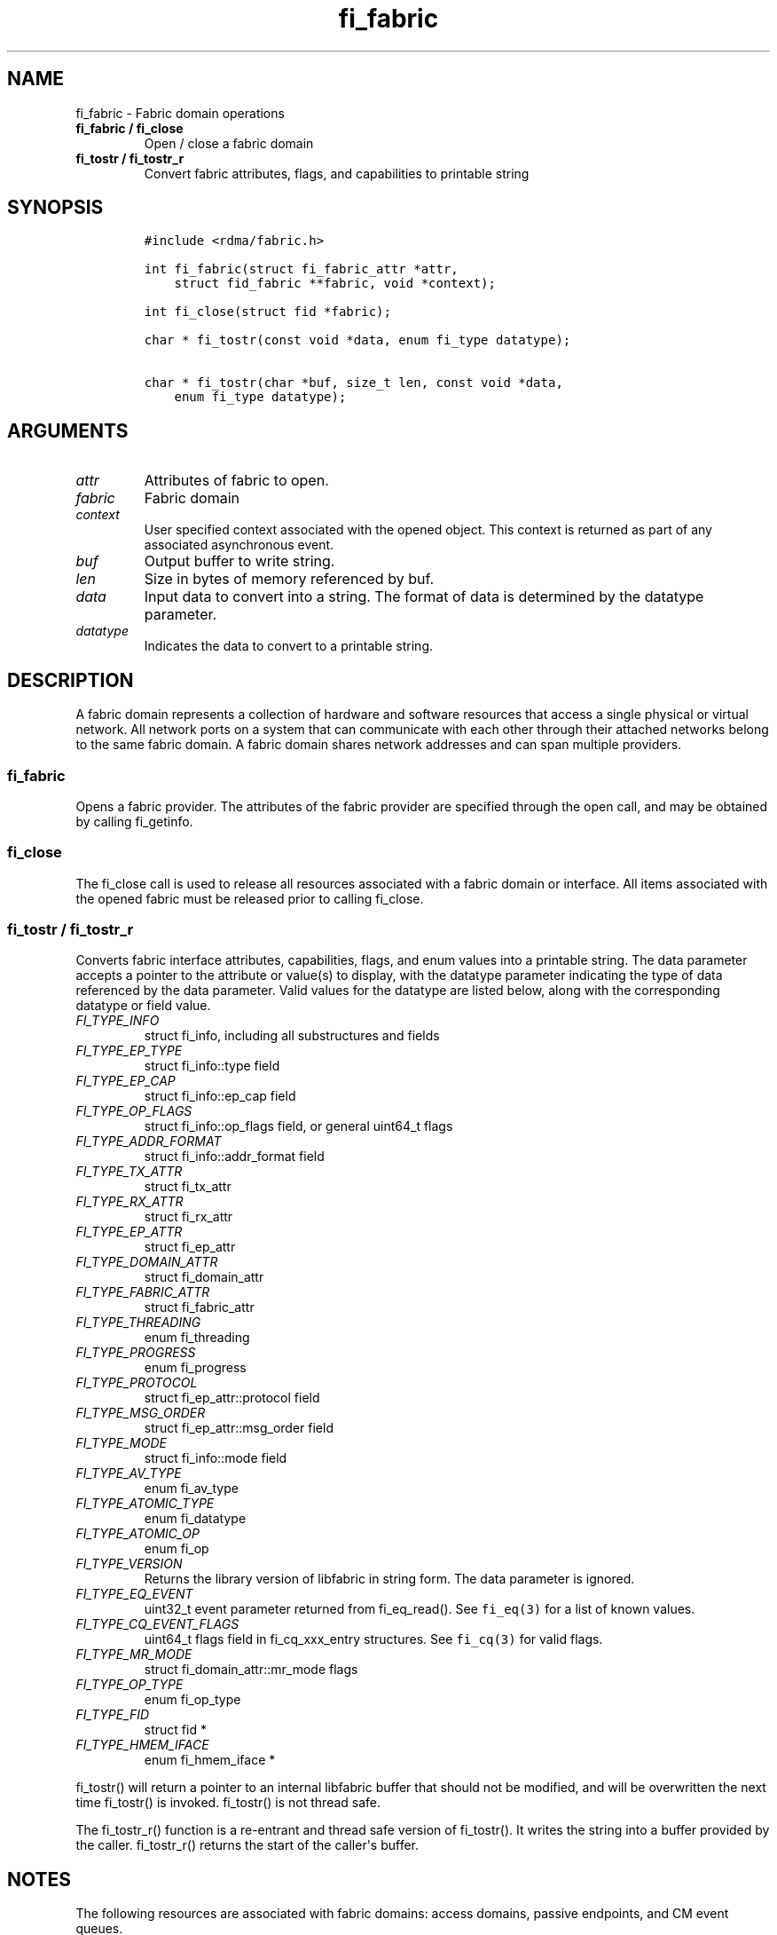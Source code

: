 .\" Automatically generated by Pandoc 1.19.2.4
.\"
.TH "fi_fabric" "3" "2020\-10\-20" "Libfabric Programmer\[aq]s Manual" "Libfabric v1.12.1"
.hy
.SH NAME
.PP
fi_fabric \- Fabric domain operations
.TP
.B fi_fabric / fi_close
Open / close a fabric domain
.RS
.RE
.TP
.B fi_tostr / fi_tostr_r
Convert fabric attributes, flags, and capabilities to printable string
.RS
.RE
.SH SYNOPSIS
.IP
.nf
\f[C]
#include\ <rdma/fabric.h>

int\ fi_fabric(struct\ fi_fabric_attr\ *attr,
\ \ \ \ struct\ fid_fabric\ **fabric,\ void\ *context);

int\ fi_close(struct\ fid\ *fabric);

char\ *\ fi_tostr(const\ void\ *data,\ enum\ fi_type\ datatype);

char\ *\ fi_tostr(char\ *buf,\ size_t\ len,\ const\ void\ *data,
\ \ \ \ enum\ fi_type\ datatype);
\f[]
.fi
.SH ARGUMENTS
.TP
.B \f[I]attr\f[]
Attributes of fabric to open.
.RS
.RE
.TP
.B \f[I]fabric\f[]
Fabric domain
.RS
.RE
.TP
.B \f[I]context\f[]
User specified context associated with the opened object.
This context is returned as part of any associated asynchronous event.
.RS
.RE
.TP
.B \f[I]buf\f[]
Output buffer to write string.
.RS
.RE
.TP
.B \f[I]len\f[]
Size in bytes of memory referenced by buf.
.RS
.RE
.TP
.B \f[I]data\f[]
Input data to convert into a string.
The format of data is determined by the datatype parameter.
.RS
.RE
.TP
.B \f[I]datatype\f[]
Indicates the data to convert to a printable string.
.RS
.RE
.SH DESCRIPTION
.PP
A fabric domain represents a collection of hardware and software
resources that access a single physical or virtual network.
All network ports on a system that can communicate with each other
through their attached networks belong to the same fabric domain.
A fabric domain shares network addresses and can span multiple
providers.
.SS fi_fabric
.PP
Opens a fabric provider.
The attributes of the fabric provider are specified through the open
call, and may be obtained by calling fi_getinfo.
.SS fi_close
.PP
The fi_close call is used to release all resources associated with a
fabric domain or interface.
All items associated with the opened fabric must be released prior to
calling fi_close.
.SS fi_tostr / fi_tostr_r
.PP
Converts fabric interface attributes, capabilities, flags, and enum
values into a printable string.
The data parameter accepts a pointer to the attribute or value(s) to
display, with the datatype parameter indicating the type of data
referenced by the data parameter.
Valid values for the datatype are listed below, along with the
corresponding datatype or field value.
.TP
.B \f[I]FI_TYPE_INFO\f[]
struct fi_info, including all substructures and fields
.RS
.RE
.TP
.B \f[I]FI_TYPE_EP_TYPE\f[]
struct fi_info::type field
.RS
.RE
.TP
.B \f[I]FI_TYPE_EP_CAP\f[]
struct fi_info::ep_cap field
.RS
.RE
.TP
.B \f[I]FI_TYPE_OP_FLAGS\f[]
struct fi_info::op_flags field, or general uint64_t flags
.RS
.RE
.TP
.B \f[I]FI_TYPE_ADDR_FORMAT\f[]
struct fi_info::addr_format field
.RS
.RE
.TP
.B \f[I]FI_TYPE_TX_ATTR\f[]
struct fi_tx_attr
.RS
.RE
.TP
.B \f[I]FI_TYPE_RX_ATTR\f[]
struct fi_rx_attr
.RS
.RE
.TP
.B \f[I]FI_TYPE_EP_ATTR\f[]
struct fi_ep_attr
.RS
.RE
.TP
.B \f[I]FI_TYPE_DOMAIN_ATTR\f[]
struct fi_domain_attr
.RS
.RE
.TP
.B \f[I]FI_TYPE_FABRIC_ATTR\f[]
struct fi_fabric_attr
.RS
.RE
.TP
.B \f[I]FI_TYPE_THREADING\f[]
enum fi_threading
.RS
.RE
.TP
.B \f[I]FI_TYPE_PROGRESS\f[]
enum fi_progress
.RS
.RE
.TP
.B \f[I]FI_TYPE_PROTOCOL\f[]
struct fi_ep_attr::protocol field
.RS
.RE
.TP
.B \f[I]FI_TYPE_MSG_ORDER\f[]
struct fi_ep_attr::msg_order field
.RS
.RE
.TP
.B \f[I]FI_TYPE_MODE\f[]
struct fi_info::mode field
.RS
.RE
.TP
.B \f[I]FI_TYPE_AV_TYPE\f[]
enum fi_av_type
.RS
.RE
.TP
.B \f[I]FI_TYPE_ATOMIC_TYPE\f[]
enum fi_datatype
.RS
.RE
.TP
.B \f[I]FI_TYPE_ATOMIC_OP\f[]
enum fi_op
.RS
.RE
.TP
.B \f[I]FI_TYPE_VERSION\f[]
Returns the library version of libfabric in string form.
The data parameter is ignored.
.RS
.RE
.TP
.B \f[I]FI_TYPE_EQ_EVENT\f[]
uint32_t event parameter returned from fi_eq_read().
See \f[C]fi_eq(3)\f[] for a list of known values.
.RS
.RE
.TP
.B \f[I]FI_TYPE_CQ_EVENT_FLAGS\f[]
uint64_t flags field in fi_cq_xxx_entry structures.
See \f[C]fi_cq(3)\f[] for valid flags.
.RS
.RE
.TP
.B \f[I]FI_TYPE_MR_MODE\f[]
struct fi_domain_attr::mr_mode flags
.RS
.RE
.TP
.B \f[I]FI_TYPE_OP_TYPE\f[]
enum fi_op_type
.RS
.RE
.TP
.B \f[I]FI_TYPE_FID\f[]
struct fid *
.RS
.RE
.TP
.B \f[I]FI_TYPE_HMEM_IFACE\f[]
enum fi_hmem_iface *
.RS
.RE
.PP
fi_tostr() will return a pointer to an internal libfabric buffer that
should not be modified, and will be overwritten the next time fi_tostr()
is invoked.
fi_tostr() is not thread safe.
.PP
The fi_tostr_r() function is a re\-entrant and thread safe version of
fi_tostr().
It writes the string into a buffer provided by the caller.
fi_tostr_r() returns the start of the caller\[aq]s buffer.
.SH NOTES
.PP
The following resources are associated with fabric domains: access
domains, passive endpoints, and CM event queues.
.SH FABRIC ATTRIBUTES
.PP
The fi_fabric_attr structure defines the set of attributes associated
with a fabric and a fabric provider.
.IP
.nf
\f[C]
struct\ fi_fabric_attr\ {
\ \ \ \ struct\ fid_fabric\ *fabric;
\ \ \ \ char\ \ \ \ \ \ \ \ \ \ \ \ \ \ *name;
\ \ \ \ char\ \ \ \ \ \ \ \ \ \ \ \ \ \ *prov_name;
\ \ \ \ uint32_t\ \ \ \ \ \ \ \ \ \ prov_version;
\ \ \ \ uint32_t\ \ \ \ \ \ \ \ \ \ api_version;
};
\f[]
.fi
.SS fabric
.PP
On input to fi_getinfo, a user may set this to an opened fabric instance
to restrict output to the given fabric.
On output from fi_getinfo, if no fabric was specified, but the user has
an opened instance of the named fabric, this will reference the first
opened instance.
If no instance has been opened, this field will be NULL.
.PP
The fabric instance returned by fi_getinfo should only be considered
valid if the application does not close any fabric instances from
another thread while fi_getinfo is being processed.
.SS name
.PP
A fabric identifier.
.SS prov_name \- Provider Name
.PP
The name of the underlying fabric provider.
.PP
To request an utility provider layered over a specific core provider,
both the provider names have to be specified using ";" as delimiter.
.PP
e.g.
"ofi_rxm;verbs" or "verbs;ofi_rxm"
.PP
For debugging and administrative purposes, environment variables can be
used to control which fabric providers will be registered with
libfabric.
Specifying "FI_PROVIDER=foo,bar" will allow any providers with the names
"foo" or "bar" to be registered.
Similarly, specifying "FI_PROVIDER=^foo,bar" will prevent any providers
with the names "foo" or "bar" from being registered.
Providers which are not registered will not appear in fi_getinfo
results.
Applications which need a specific set of providers should implement
their own filtering of fi_getinfo\[aq]s results rather than relying on
these environment variables in a production setting.
.SS prov_version \- Provider Version
.PP
Version information for the fabric provider, in a major.minor format.
The use of the FI_MAJOR() and FI_MINOR() version macros may be used to
extract the major and minor version data.
See \f[C]fi_version(3)\f[].
.PP
In case of an utility provider layered over a core provider, the version
would always refer to that of the utility provider.
.SS api_version
.PP
The interface version requested by the application.
This value corresponds to the version parameter passed into
\f[C]fi_getinfo(3)\f[].
.SH RETURN VALUE
.PP
Returns FI_SUCCESS on success.
On error, a negative value corresponding to fabric errno is returned.
Fabric errno values are defined in \f[C]rdma/fi_errno.h\f[].
.SH ERRORS
.SH SEE ALSO
.PP
\f[C]fabric\f[](7), \f[C]fi_getinfo\f[](3), \f[C]fi_domain\f[](3),
\f[C]fi_eq\f[](3), \f[C]fi_endpoint\f[](3)
.SH AUTHORS
OpenFabrics.
